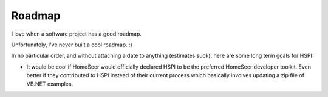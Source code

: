 Roadmap
=======

I love when a software project has a good roadmap. 

Unfortunately, I've never built a cool roadmap. :) 

In no particular order, and without attaching a date to anything (estimates suck), here are some long term goals for HSPI:

* It would be cool if HomeSeer would officially declared HSPI to be the preferred HomeSeer developer toolkit. Even better if they contributed to HSPI instead of their current process which basically involves updating a zip file of VB.NET examples. 
